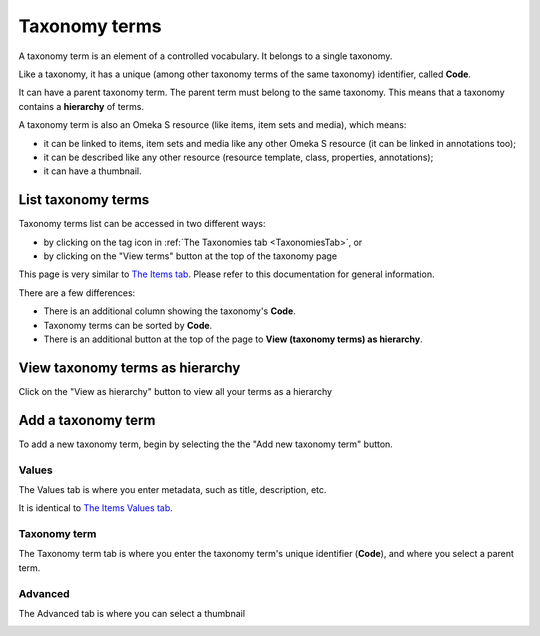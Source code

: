 Taxonomy terms
==============

A taxonomy term is an element of a controlled vocabulary. It belongs to a
single taxonomy.

Like a taxonomy, it has a unique (among other taxonomy terms of the same
taxonomy) identifier, called **Code**.

It can have a parent taxonomy term. The parent term must belong to the same
taxonomy. This means that a taxonomy contains a **hierarchy** of terms.

A taxonomy term is also an Omeka S resource (like items, item sets and media),
which means:

* it can be linked to items, item sets and media like any other Omeka S
  resource (it can be linked in annotations too);
* it can be described like any other resource (resource template, class,
  properties, annotations);
* it can have a thumbnail.

List taxonomy terms
-------------------

Taxonomy terms list can be accessed in two different ways:

* by clicking on the tag icon in :ref:`The Taxonomies tab <TaxonomiesTab>`, or
* by clicking on the "View terms" button at the top of the taxonomy page

.. image:: image/taxonomy_terms_browse.png
   :alt: View of a taxonomy terms list page

This page is very similar to `The Items tab
<https://omeka.org/s/docs/user-manual/content/items/#the-items-tab>`_. Please
refer to this documentation for general information.

There are a few differences:

* There is an additional column showing the taxonomy's **Code**.
* Taxonomy terms can be sorted by **Code**.
* There is an additional button at the top of the page to **View (taxonomy terms) as hierarchy**.

View taxonomy terms as hierarchy
--------------------------------

Click on the "View as hierarchy" button to view all your terms as a hierarchy

.. image:: image/taxonomy_terms_browse_hierarchy.png
   :alt: View of a taxonomy terms hierarchy page

Add a taxonomy term
-------------------

To add a new taxonomy term, begin by selecting the the "Add new taxonomy term" button.

Values
~~~~~~

The Values tab is where you enter metadata, such as title, description, etc.

.. image:: image/taxonomy_terms_add_values.png
   :alt: Basic view of add taxonomy term page, with no content entered

It is identical to `The Items Values tab
<https://omeka.org/s/docs/user-manual/content/items/#values>`_.

Taxonomy term
~~~~~~~~~~~~~

The Taxonomy term tab is where you enter the taxonomy term's unique identifier
(**Code**), and where you select a parent term.

.. image:: image/taxonomy_terms_add_taxonomy_term.png
   :alt: Basic view of taxonomy term tab, with no content entered

Advanced
~~~~~~~~

The Advanced tab is where you can select a thumbnail

.. image:: image/taxonomy_terms_add_advanced.png
   :alt: Basic view of advanced tab, with no content entered
